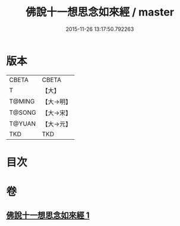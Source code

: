 #+TITLE: 佛說十一想思念如來經 / master
#+DATE: 2015-11-26 13:17:50.792263
* 版本
 |     CBETA|CBETA   |
 |         T|【大】     |
 |    T@MING|【大→明】   |
 |    T@SONG|【大→宋】   |
 |    T@YUAN|【大→元】   |
 |       TKD|TKD     |

* 目次
* 卷
** [[file:KR6a0141_001.txt][佛說十一想思念如來經 1]]
